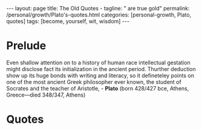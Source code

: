 #+BEGIN_EXPORT html
---
layout: page
title: The Old Quotes -
tagline: " are true gold"
permalink: /personal/growth/Plato's-quotes.html
categories: [personal-growth, Plato, quotes]
tags: [become, yourself, wit, wisdom]
---
#+END_EXPORT

#+STARTUP: showall indent
#+OPTIONS: tags:nil num:nil \n:nil @:t ::t |:t ^:{} _:{} *:t
#+TOC: headlines 2
#+PROPERTY:header-args :results output :exports both :eval no-export

* Prelude

Even shallow attention on to a history of human race intellectual
gestation might disclose fact its initialization in the ancient
period. Thurther deduction show up its huge bonds with writing and
literacy, so it defineteley points on one of the most ancient Greek
philosopher ever known, the student of Socrates and the teacher of
Aristotle, - *Plato* (born 428/427 bce, Athens, Greece—died 348/347,
Athens)

* Quotes
